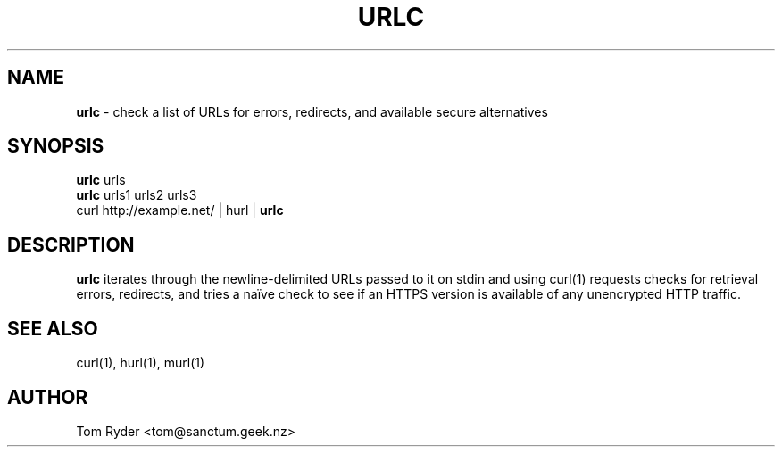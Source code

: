 .TH URLC 1 "June 2016" "Manual page for urlc"
.SH NAME
.B urlc
\- check a list of URLs for errors, redirects, and available secure
alternatives
.SH SYNOPSIS
.B urlc
urls
.br
.B urlc
urls1 urls2 urls3
.br
curl http://example.net/ | hurl |
.B urlc
.SH DESCRIPTION
.B urlc
iterates through the newline-delimited URLs passed to it on stdin and using
curl(1) requests checks for retrieval errors, redirects, and tries a naïve
check to see if an HTTPS version is available of any unencrypted HTTP traffic.
.SH SEE ALSO
curl(1), hurl(1), murl(1)
.SH AUTHOR
Tom Ryder <tom@sanctum.geek.nz>
